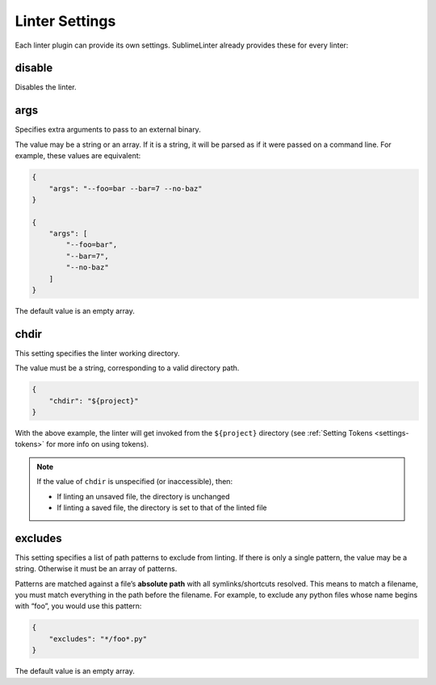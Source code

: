 Linter Settings
===============
Each linter plugin can provide its own settings. SublimeLinter already provides these for every linter:


disable
--------
Disables the linter.

args
----
Specifies extra arguments to pass to an external binary.

The value may be a string or an array. If it is a string, it will be parsed as if it were passed on a command line. For example, these values are equivalent:

.. code-block:: json

    {
        "args": "--foo=bar --bar=7 --no-baz"
    }

    {
        "args": [
            "--foo=bar",
            "--bar=7",
            "--no-baz"
        ]
    }

The default value is an empty array.


chdir
-----
This setting specifies the linter working directory.

The value must be a string, corresponding to a valid directory path.

.. code-block:: json

    {
        "chdir": "${project}"
    }

With the above example, the linter will get invoked from the ``${project}`` directory (see :ref:`Setting Tokens <settings-tokens>` for more info on using tokens).

.. note::

     If the value of ``chdir`` is unspecified (or inaccessible), then:

     - If linting an unsaved file, the directory is unchanged

     - If linting a saved file, the directory is set to that of the linted file


excludes
--------
This setting specifies a list of path patterns to exclude from linting. If there is only a single pattern, the value may be a string. Otherwise it must be an array of patterns.

Patterns are matched against a file’s **absolute path** with all symlinks/shortcuts resolved. This means to match a filename, you must match everything in the path before the filename. For example, to exclude any python files whose name begins with “foo”, you would use this pattern:

.. code-block:: json

    {
        "excludes": "*/foo*.py"
    }

The default value is an empty array.

